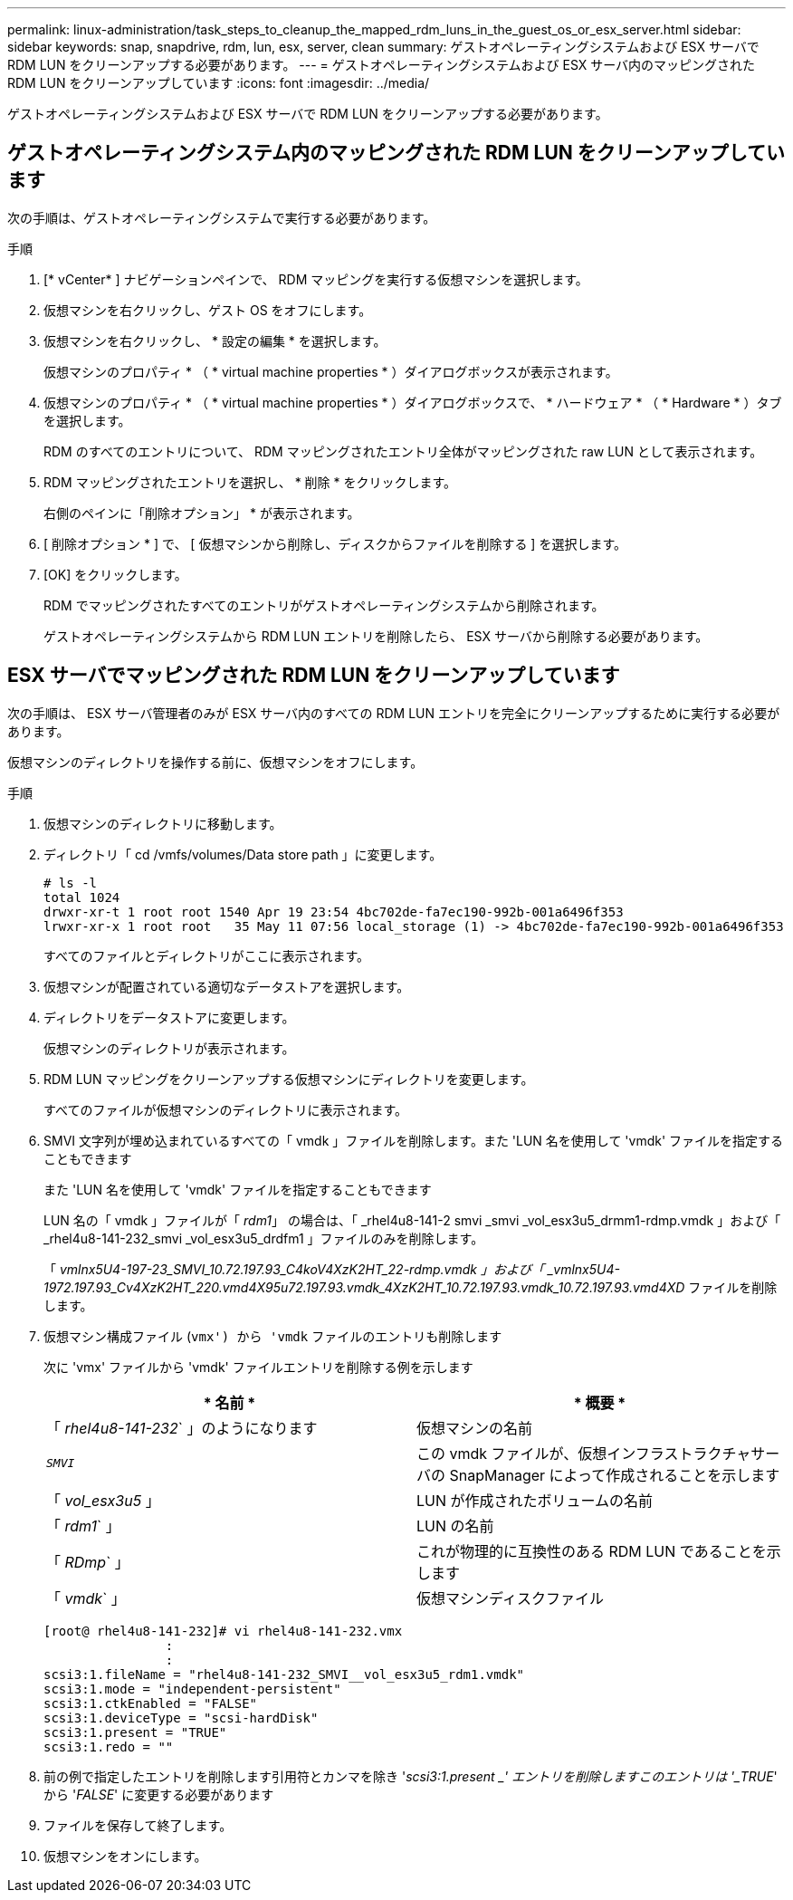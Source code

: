 ---
permalink: linux-administration/task_steps_to_cleanup_the_mapped_rdm_luns_in_the_guest_os_or_esx_server.html 
sidebar: sidebar 
keywords: snap, snapdrive, rdm, lun, esx, server, clean 
summary: ゲストオペレーティングシステムおよび ESX サーバで RDM LUN をクリーンアップする必要があります。 
---
= ゲストオペレーティングシステムおよび ESX サーバ内のマッピングされた RDM LUN をクリーンアップしています
:icons: font
:imagesdir: ../media/


[role="lead"]
ゲストオペレーティングシステムおよび ESX サーバで RDM LUN をクリーンアップする必要があります。



== ゲストオペレーティングシステム内のマッピングされた RDM LUN をクリーンアップしています

[role="lead"]
次の手順は、ゲストオペレーティングシステムで実行する必要があります。

.手順
. [* vCenter* ] ナビゲーションペインで、 RDM マッピングを実行する仮想マシンを選択します。
. 仮想マシンを右クリックし、ゲスト OS をオフにします。
. 仮想マシンを右クリックし、 * 設定の編集 * を選択します。
+
仮想マシンのプロパティ * （ * virtual machine properties * ）ダイアログボックスが表示されます。

. 仮想マシンのプロパティ * （ * virtual machine properties * ）ダイアログボックスで、 * ハードウェア * （ * Hardware * ）タブを選択します。
+
RDM のすべてのエントリについて、 RDM マッピングされたエントリ全体がマッピングされた raw LUN として表示されます。

. RDM マッピングされたエントリを選択し、 * 削除 * をクリックします。
+
右側のペインに「削除オプション」 * が表示されます。

. [ 削除オプション * ] で、 [ 仮想マシンから削除し、ディスクからファイルを削除する ] を選択します。
. [OK] をクリックします。
+
RDM でマッピングされたすべてのエントリがゲストオペレーティングシステムから削除されます。

+
ゲストオペレーティングシステムから RDM LUN エントリを削除したら、 ESX サーバから削除する必要があります。





== ESX サーバでマッピングされた RDM LUN をクリーンアップしています

[role="lead"]
次の手順は、 ESX サーバ管理者のみが ESX サーバ内のすべての RDM LUN エントリを完全にクリーンアップするために実行する必要があります。

仮想マシンのディレクトリを操作する前に、仮想マシンをオフにします。

.手順
. 仮想マシンのディレクトリに移動します。
. ディレクトリ「 cd /vmfs/volumes/Data store path 」に変更します。
+
[listing]
----
# ls -l
total 1024
drwxr-xr-t 1 root root 1540 Apr 19 23:54 4bc702de-fa7ec190-992b-001a6496f353
lrwxr-xr-x 1 root root   35 May 11 07:56 local_storage (1) -> 4bc702de-fa7ec190-992b-001a6496f353
----
+
すべてのファイルとディレクトリがここに表示されます。

. 仮想マシンが配置されている適切なデータストアを選択します。
. ディレクトリをデータストアに変更します。
+
仮想マシンのディレクトリが表示されます。

. RDM LUN マッピングをクリーンアップする仮想マシンにディレクトリを変更します。
+
すべてのファイルが仮想マシンのディレクトリに表示されます。

. SMVI 文字列が埋め込まれているすべての「 vmdk 」ファイルを削除します。また 'LUN 名を使用して 'vmdk' ファイルを指定することもできます
+
また 'LUN 名を使用して 'vmdk' ファイルを指定することもできます

+
LUN 名の「 vmdk 」ファイルが「 _rdm1_」 の場合は、「 _rhel4u8-141-2 smvi _smvi _vol_esx3u5_drmm1-rdmp.vmdk 」および「 _rhel4u8-141-232_smvi _vol_esx3u5_drdfm1 」ファイルのみを削除します。

+
「 _vmlnx5U4-197-23_SMVI_10.72.197.93_C4koV4XzK2HT_22-rdmp.vmdk 」および「 _vmlnx5U4-1972.197.93_Cv4XzK2HT_220.vmd4X95u72.197.93.vmdk_4XzK2HT_10.72.197.93.vmdk_10.72.197.93.vmd4XD_ ファイルを削除します。

. 仮想マシン構成ファイル (`vmx') から 'vmdk` ファイルのエントリも削除します
+
次に 'vmx' ファイルから 'vmdk' ファイルエントリを削除する例を示します

+
|===
| * 名前 * | * 概要 * 


 a| 
「 _rhel4u8-141-232_` 」のようになります
 a| 
仮想マシンの名前



 a| 
`_SMVI_`
 a| 
この vmdk ファイルが、仮想インフラストラクチャサーバの SnapManager によって作成されることを示します



 a| 
「 _vol_esx3u5_ 」
 a| 
LUN が作成されたボリュームの名前



 a| 
「 _rdm1_` 」
 a| 
LUN の名前



 a| 
「 _RDmp_` 」
 a| 
これが物理的に互換性のある RDM LUN であることを示します



 a| 
「 _vmdk_` 」
 a| 
仮想マシンディスクファイル

|===
+
[listing]
----
[root@ rhel4u8-141-232]# vi rhel4u8-141-232.vmx
		:
		:
scsi3:1.fileName = "rhel4u8-141-232_SMVI__vol_esx3u5_rdm1.vmdk"
scsi3:1.mode = "independent-persistent"
scsi3:1.ctkEnabled = "FALSE"
scsi3:1.deviceType = "scsi-hardDisk"
scsi3:1.present = "TRUE"
scsi3:1.redo = ""
----
. 前の例で指定したエントリを削除します引用符とカンマを除き '_scsi3:1.present _' エントリを削除しますこのエントリは '_TRUE_' から '_FALSE_' に変更する必要があります
. ファイルを保存して終了します。
. 仮想マシンをオンにします。

